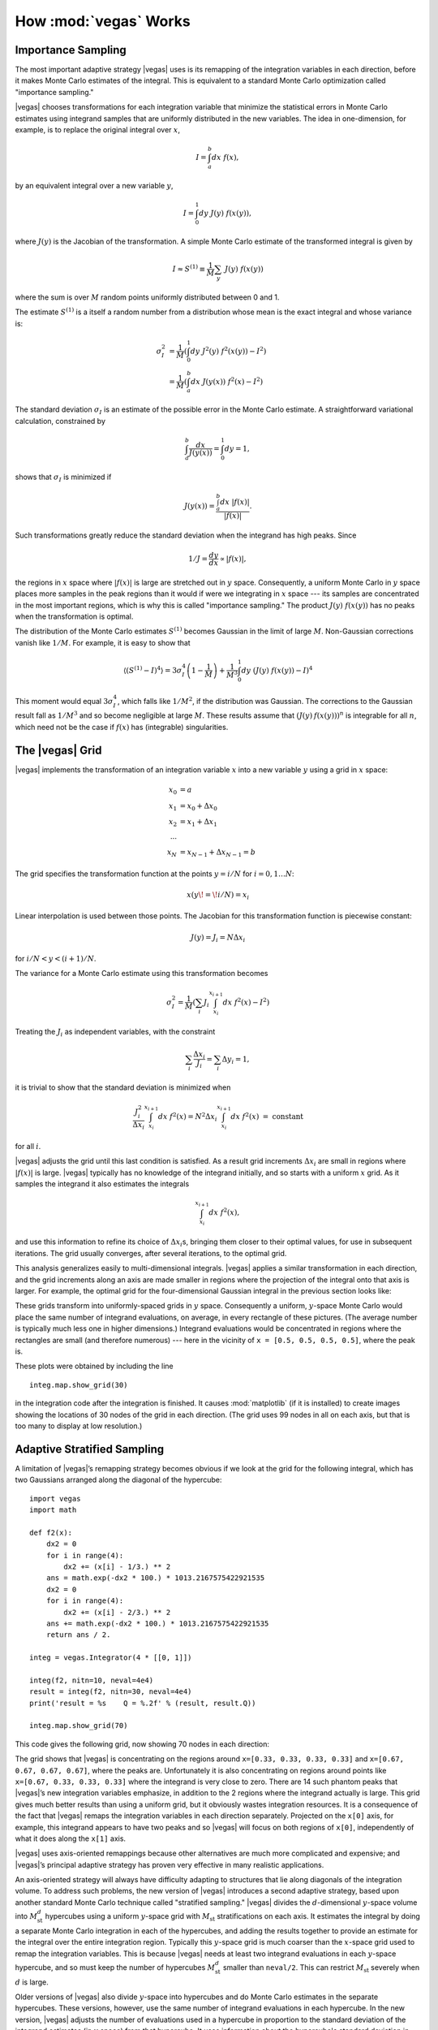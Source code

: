 How :mod:`vegas` Works
========================

.. moduleauthor:: G. Peter Lepage <g.p.lepage@cornell.edu>

.. |Integrator| replace:: :class:`vegas.Integrator`
.. |AdaptiveMap| replace:: :class:`vegas.AdaptiveMap`
.. |vegas| replace:: :mod:`vegas`
.. |WAvg| replace:: :class:`vegas.RunningWAvg`
.. |chi2| replace:: :math:`\chi^2`
.. |x| replace:: :math:`x` 
.. |y| replace:: :math:`y`
.. |S1| replace:: :math:`S^{(1)}`
.. |M| replace:: :math:`M`
.. |sigmaI| replace:: :math:`\sigma_I`
.. |x(y)| replace:: :math:`x(y)`
.. |Ms| replace:: :math:`M_\mathrm{st}`
.. |Msd| replace:: :math:`M_\mathrm{st}^d`
.. |d| replace:: :math:`d`


Importance Sampling
------------------------------------------------
The most important adaptive strategy |vegas| uses is 
its remapping of the integration variables in each 
direction, before it makes Monte Carlo estimates of the integral.
This is equivalent to a standard Monte Carlo optimization
called "importance sampling." 

|vegas| chooses transformations
for each integration variable 
that minimize the statistical errors in  
Monte Carlo estimates using integrand
samples that are uniformly distributed 
in the new variables.
The idea in one-dimension, for
example, is to replace the original integral over |x|,

.. math::

    I = \int_a^b dx\; f(x),

by an equivalent integral over a new variable |y|,

.. math::
    
    I = \int_0^1 dy\; J(y)\; f(x(y)),

where :math:`J(y)` is the Jacobian of the transformation.
A simple Monte Carlo estimate of the transformed 
integral is given by

.. math::

	I \approx S^{(1)} \equiv \frac{1}{M} \sum_y \;J(y)\; f(x(y))

where the sum is over |M| random points 
uniformly distributed between 0 and 1. 

The estimate |S1| is a itself a random number from a distribution
whose mean is the exact integral and whose variance is:

.. math::

	\sigma_I^2 &= \frac{1}{M}\left(
	\int_0^1 dy\; J^2(y) \; f^2(x(y)) - I^2
	\right) \\
	&= \frac{1}{M}\left(
	\int_a^b dx \;J(y(x))\; f^2(x) - I^2
	\right)

The standard deviation |sigmaI| is an estimate of the possible
error in the Monte Carlo estimate.
A straightforward variational calculation, constrained by

.. math::

	\int_a^b \frac{dx}{J(y(x))} = \int_0^1 dy = 1,

shows that |sigmaI| is minimized if 

.. math::

	J(y(x)) = \frac{\int_a^b dx\;|f(x)|}{|f(x)|}.

Such transformations greatly reduce the standard deviation when the 
integrand has high peaks. Since

.. math::

	1/J = \frac{dy}{dx} \propto |f(x)|,

the regions in |x| space where :math:`|f(x)|` is large are 
stretched out in |y| space. Consequently, a uniform Monte Carlo in |y| space 
places more samples in the peak regions than it would 
if were we integrating in |x| space --- its samples are concentrated
in the most important regions, which is why this is called "importance
sampling." The product :math:`J(y)\;f(x(y))` has no peaks when 
the transformation is optimal.

The distribution of the Monte Carlo estimates |S1| becomes
Gaussian in the limit of large |M|. Non-Gaussian corrections
vanish like :math:`1/M`. For example, it is easy to show that

.. math::

	\langle (S^{(1)} - I) ^ 4 \rangle
	=
	3\sigma_I^4\left( 1 - \frac{1}{M}\right)
	+ \frac{1}{M^3} \int_0^1 dy \; 
	(J(y)\;f(x(y)) - I)^4

This moment would equal :math:`3\sigma_I^4`, which falls like :math:`1/M^2`,
if the distribution was Gaussian. The corrections to the Gaussian result 
fall as :math:`1/M^3` and so become negligible at large :math:`M`.
These results assume 
that :math:`(J(y)\:f(x(y)))^n` is integrable for all :math:`n`, 
which need not be the case
if :math:`f(x)` has (integrable) singularities.

The |vegas| Grid
--------------------
|vegas| implements the transformation of an integration variable
|x| into a new variable |y| using a grid in |x| space:

    .. math::

        x_0 &= a \\
        x_1 &= x_0 + \Delta x_0 \\
        x_2 &= x_1 + \Delta x_1 \\
        \cdots \\
        x_N &= x_{N-1} + \Delta x_{N-1} = b

The grid specifies the transformation function at the points 
:math:`y=i/N` for :math:`i=0,1\ldots N`:

    .. math::

        x(y\!=\!i/N) = x_i

Linear interpolation is used between those points. 
The Jacobian for this transformation function is piecewise constant:

    .. math:: 

        J(y) = J_i = N \Delta x_i

for :math:`i/N < y < (i+1)/N`. 

The variance for a Monte Carlo estimate using this transformation
becomes

.. math:: 

	\sigma_I^2 = \frac{1}{M}\left(
	\sum_i J_i \int_{x_i}^{x_{i+1}} dx \; f^2(x) - I^2
	\right)

Treating the :math:`J_i` as independent variables, with the 
constraint 

.. math:: 

	\sum_i \frac{\Delta x_i}{J_i} = \sum_i \Delta y_i = 1,

it is trivial to show that the standard deviation is minimized
when

.. math::

	\frac{J_i^2}{\Delta x_i} 
	\int_{x_i}^{x_{i+1}} dx \; f^2(x) 
	= N^2 \Delta x_i \int_{x_i}^{x_{i+1}} dx \; f^2(x) 
	\; = \; \mbox{constant}

for all :math:`i`. 

|vegas| adjusts the grid until this last condition is
satisfied.  As a result grid increments :math:`\Delta x_i` are 
small in regions where :math:`|f(x)|` is large. 
|vegas| typically has no knowledge of the integrand initially, and 
so starts with a uniform |x| grid. As it samples the integrand
it also estimates the integrals

.. math::

	\int_{x_i}^{x_{i+1}} dx \; f^2(x),

and use this information to refine
its choice of :math:`\Delta x_i`\s, bringing them closer to their optimal
values, for use
in subsequent iterations. The grid usually converges, 
after several iterations,
to the optimal grid.

This analysis generalizes easily to multi-dimensional integrals. 
|vegas| applies a similar transformation in each direction, and 
the grid increments along an axis 
are made smaller in regions where the 
projection of the integral onto that axis is larger. For example,
the optimal grid for the four-dimensional Gaussian integral
in the previous section looks like:

.. image:: eg1a-plt1.*
   :width: 80%

.. image:: eg1a-plt2.*
   :width: 80%

These grids transform into uniformly-spaced grids in |y| space. 
Consequently a uniform, |y|-space Monte Carlo would place the same
number of integrand evaluations, on average, in every rectangle 
of these pictures. (The average number is typically much less one
in higher dimensions.) Integrand evaluations would be concentrated
in regions where the rectangles are small (and therefore numerous) ---
here in the vicinity of ``x = [0.5, 0.5, 0.5, 0.5]``, where the
peak is.

These plots were obtained by including the line ::

    integ.map.show_grid(30)

in the integration code after the integration is finished.
It causes :mod:`matplotlib` (if it is installed) to create 
images showing the locations of 30 nodes 
of 
the grid in each direction. (The grid uses 99 nodes in all
on each axis, but that is too many to display at low resolution.) 

Adaptive Stratified Sampling
-------------------------------

A limitation of |vegas|’s remapping strategy becomes obvious if we look
at the grid for the following integral, which has two Gaussians
arranged along the diagonal of the hypercube::

    import vegas
    import math

    def f2(x): 
        dx2 = 0 
        for i in range(4): 
            dx2 += (x[i] - 1/3.) ** 2
        ans = math.exp(-dx2 * 100.) * 1013.2167575422921535
        dx2 = 0 
        for i in range(4): 
            dx2 += (x[i] - 2/3.) ** 2
        ans += math.exp(-dx2 * 100.) * 1013.2167575422921535
        return ans / 2.

    integ = vegas.Integrator(4 * [[0, 1]])

    integ(f2, nitn=10, neval=4e4)
    result = integ(f2, nitn=30, neval=4e4)
    print('result = %s    Q = %.2f' % (result, result.Q))

    integ.map.show_grid(70)

This code gives the following grid, now showing 70 nodes
in each direction:

.. image:: eg1h-plt1.png
    :width: 80%

The grid shows that |vegas| is concentrating on the regions
around ``x=[0.33, 0.33, 0.33, 0.33]`` and 
``x=[0.67, 0.67, 0.67, 0.67]``, where the peaks are.
Unfortunately it is also concentrating on regions around
points like ``x=[0.67, 0.33, 0.33, 0.33]`` where the integrand
is very close to zero. There are 14 such phantom peaks
that |vegas|’s new integration variables emphasize, 
in addition to the 2 regions
where the integrand actually is large. This grid gives
much better results
than using a uniform grid, but it obviously 
wastes integration resources.
It is a consequence
of the fact that |vegas| remaps the integration variables in
each direction separately. Projected on the ``x[0]`` axis, for example,
this integrand appears to have two peaks and so |vegas| will
focus on both regions of ``x[0]``, independently of what it does
along the ``x[1]`` axis.

|vegas| uses axis-oriented remappings because other 
alternatives are much more complicated and expensive; and |vegas|’s
principal adaptive strategy has proven very effective in 
many realistic applications. 

An axis-oriented
strategy will always have difficulty adapting to structures that
lie along diagonals of the integration volume. To address such problems,
the new version of |vegas| introduces a second adaptive strategy,
based upon another standard Monte Carlo technique called "stratified
sampling." |vegas| divides the |d|-dimensional 
|y|-space volume into |Msd| hypercubes using
a uniform |y|-space grid with |Ms| stratifications on each 
axis. It estimates
the integral by doing a separate Monte Carlo integration in each of 
the hypercubes, and adding the results together to provide an estimate
for the integral over the entire integration region.
Typically 
this |y|-space grid is much coarser than the |x|-space grid used to 
remap the integration variables. This is because |vegas| needs 
at least two integrand evaluations in each |y|-space hypercube, and
so must keep the number of hypercubes |Msd| smaller than ``neval/2``. 
This can restrict |Ms| severely when |d| is large.

Older versions of |vegas| also divide |y|-space into hypercubes and 
do Monte Carlo estimates in the separate hypercubes. These versions, however,
use the same number of integrand evaluations in each hypercube. 
In the new version, |vegas| adjusts the number of evaluations used 
in a hypercube in proportion to the standard deviation of 
the integrand estimates (in |y| space) from that hypercube. 
It uses information about the hypercube's standard deviation in one
iteration to set the number of evaluations for that hypercube 
in the next iteration. In this way it concentrates
integrand evaluations where the potential statistical errors are 
largest. 

In the two-Gaussian example above, for example, 
the new |vegas| shifts
integration evaluations away from the phantom peaks, into
the regions occupied by the real peaks since this is where all
the error comes from. This improves |vegas|’s ability to estimate
the contributions from the peaks and  
reduces statistical errors,
provided ``neval`` is large enough to permit a large number  (more 
than 2 or 3) |Ms| of
stratifications on each axis. With ``neval=4e4``, 
statistical errors for the two-Gaussian
integral are reduced by more than a factor of 3 relative to what older
versions of |vegas| give. This is a relatively easy integral; 
the difference can be more 
than an order of magnitude for more difficult (and realistic)
integrals.




